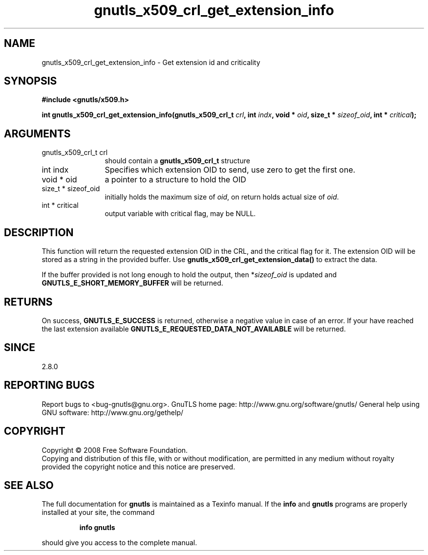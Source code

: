 .\" DO NOT MODIFY THIS FILE!  It was generated by gdoc.
.TH "gnutls_x509_crl_get_extension_info" 3 "2.8.5" "gnutls" "gnutls"
.SH NAME
gnutls_x509_crl_get_extension_info \- Get extension id and criticality
.SH SYNOPSIS
.B #include <gnutls/x509.h>
.sp
.BI "int gnutls_x509_crl_get_extension_info(gnutls_x509_crl_t " crl ", int " indx ", void * " oid ", size_t * " sizeof_oid ", int * " critical ");"
.SH ARGUMENTS
.IP "gnutls_x509_crl_t crl" 12
should contain a \fBgnutls_x509_crl_t\fP structure
.IP "int indx" 12
Specifies which extension OID to send, use zero to get the first one.
.IP "void * oid" 12
a pointer to a structure to hold the OID
.IP "size_t * sizeof_oid" 12
initially holds the maximum size of \fIoid\fP, on return
holds actual size of \fIoid\fP.
.IP "int * critical" 12
output variable with critical flag, may be NULL.
.SH "DESCRIPTION"
This function will return the requested extension OID in the CRL,
and the critical flag for it.  The extension OID will be stored as
a string in the provided buffer.  Use
\fBgnutls_x509_crl_get_extension_data()\fP to extract the data.

If the buffer provided is not long enough to hold the output, then
*\fIsizeof_oid\fP is updated and \fBGNUTLS_E_SHORT_MEMORY_BUFFER\fP will be
returned.
.SH "RETURNS"
On success, \fBGNUTLS_E_SUCCESS\fP is returned, otherwise a
negative value in case of an error.  If your have reached the
last extension available \fBGNUTLS_E_REQUESTED_DATA_NOT_AVAILABLE\fP
will be returned.
.SH "SINCE"
2.8.0
.SH "REPORTING BUGS"
Report bugs to <bug-gnutls@gnu.org>.
GnuTLS home page: http://www.gnu.org/software/gnutls/
General help using GNU software: http://www.gnu.org/gethelp/
.SH COPYRIGHT
Copyright \(co 2008 Free Software Foundation.
.br
Copying and distribution of this file, with or without modification,
are permitted in any medium without royalty provided the copyright
notice and this notice are preserved.
.SH "SEE ALSO"
The full documentation for
.B gnutls
is maintained as a Texinfo manual.  If the
.B info
and
.B gnutls
programs are properly installed at your site, the command
.IP
.B info gnutls
.PP
should give you access to the complete manual.
